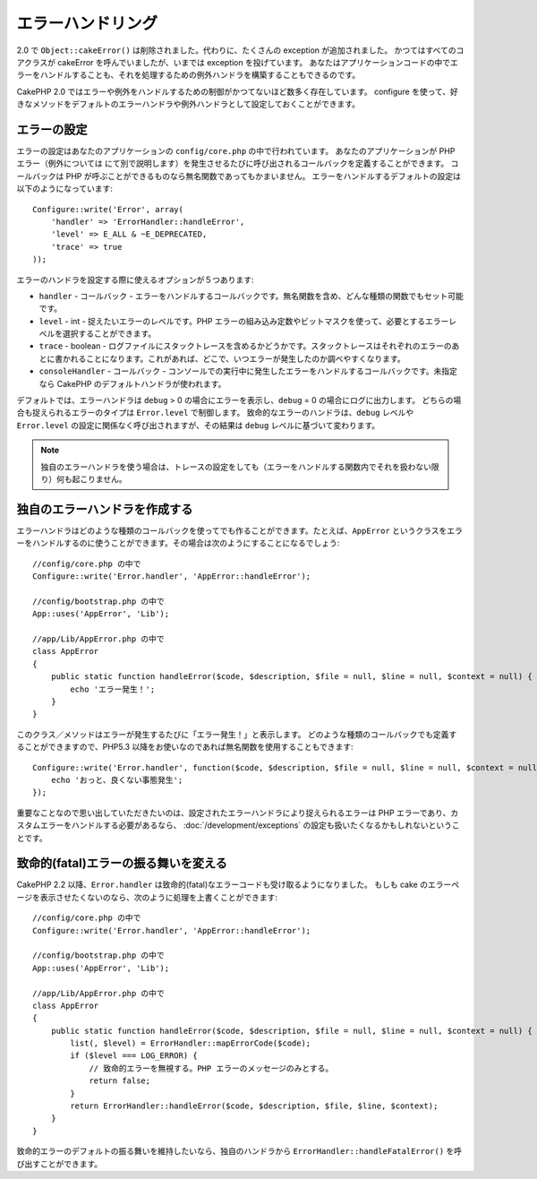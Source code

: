 エラーハンドリング
##################

..
  Error Handling

2.0 で ``Object::cakeError()`` は削除されました。代わりに、たくさんの exception が追加されました。
かつてはすべてのコアクラスが cakeError を呼んでいましたが、いまでは exception を投げています。
あなたはアプリケーションコードの中でエラーをハンドルすることも、それを処理するための例外ハンドラを構築することもできるのです。

..
  For 2.0 ``Object::cakeError()`` has been removed. Instead it has been replaced with
  a number of exceptions.  All of the core classes that previously called cakeError
  are now throwing exceptions.  This lets you either choose to handle the errors
  in your application code, or let the built in exception handling deal with them.

CakePHP 2.0 ではエラーや例外をハンドルするための制御がかつてないほど数多く存在しています。
configure を使って、好きなメソッドをデフォルトのエラーハンドラや例外ハンドラとして設定しておくことができます。

..
  There is more control than ever for error and exception handling in CakePHP 2.0.
  You can configure which methods you want to set as the default error handler,
  and exception handler using configure.

エラーの設定
============

..
  Error configuration

エラーの設定はあなたのアプリケーションの ``config/core.php`` の中で行われています。
あなたのアプリケーションが PHP エラー（例外については  にて別で説明します）を発生させるたびに呼び出されるコールバックを定義することができます。
コールバックは PHP が呼ぶことができるものなら無名関数であってもかまいません。
エラーをハンドルするデフォルトの設定は以下のようになっています::

    Configure::write('Error', array(
        'handler' => 'ErrorHandler::handleError',
        'level' => E_ALL & ~E_DEPRECATED,
        'trace' => true
    ));

..
  Error configuration is done inside your application's ``config/core.php``
  file.  You can define a callback to be fired each time your application triggers
  any PHP error - exceptions are handled :doc:`/development/exceptions` separately.
  The callback can be any PHP callable, including an anonymous function.  The
  default error handling configuration looks like::

エラーのハンドラを設定する際に使えるオプションが５つあります:

* ``handler`` - コールバック - エラーをハンドルするコールバックです。無名関数を含め、どんな種類の関数でもセット可能です。
* ``level`` - int - 捉えたいエラーのレベルです。PHP エラーの組み込み定数やビットマスクを使って、必要とするエラーレベルを選択することができます。
* ``trace`` - boolean - ログファイルにスタックトレースを含めるかどうかです。スタックトレースはそれぞれのエラーのあとに書かれることになります。これがあれば、どこで、いつエラーが発生したのか調べやすくなります。
* ``consoleHandler`` - コールバック - コンソールでの実行中に発生したエラーをハンドルするコールバックです。未指定なら CakePHP のデフォルトハンドラが使われます。

..
  You have 5 built-in options when configuring error handlers:
  * ``handler`` - callback - The callback to handle errors. You can set this to any
    callable type, including anonymous functions.
  * ``level`` - int - The level of errors you are interested in capturing. Use the
    built-in php error constants, and bitmasks to select the level of error you
    are interested in.
  * ``trace`` - boolean - Include stack traces for errors in log files.  Stack traces
    will be included in the log after each error.  This is helpful for finding
    where/when errors are being raised.
  * ``consoleHandler`` - callback - The callback used to handle errors when
    running in the console.  If undefined, CakePHP's default handlers will be
    used.

デフォルトでは、エラーハンドラは ``debug`` > 0 の場合にエラーを表示し、``debug`` = 0 の場合にログに出力します。
どちらの場合も捉えられるエラーのタイプは ``Error.level`` で制御します。
致命的なエラーのハンドラは、``debug`` レベルや ``Error.level`` の設定に関係なく呼び出されますが、その結果は ``debug`` レベルに基づいて変わります。

..
  ErrorHandler by default, displays errors when ``debug`` > 0, and logs errors when
  debug = 0.  The type of errors captured in both cases is controlled by ``Error.level``.
  The fatal error handler will be called independent of ``debug`` level or ``Error.level``
  configuration, but the result will be different based on ``debug`` level.

.. note::

    独自のエラーハンドラを使う場合は、トレースの設定をしても（エラーをハンドルする関数内でそれを扱わない限り）何も起こりません。

..
    If you use a custom error handler, the trace setting will have no effect,
    unless you refer to it in your error handling function.

.. versionadded:: 2.2
    ``Error.consoleHandler`` オプションは 2.2 で追加されました。

..
    The ``Error.consoleHandler`` option was added in 2.2.

.. versionchanged:: 2.2
    ``Error.handler`` と ``Error.consoleHandler`` は fatal なエラーコードも受け取ることになります。デフォルトの振る舞いは（``debug`` が無効なら） internal server error のページを表示するか、もしくは、（``debug`` が有効なら）エラーメッセージ、ファイル名、行番号を伴ったページを表示するというものです。

..
    The ``Error.handler`` and ``Error.consoleHandler`` will receive the fatal error
    codes as well. The default behavior is show a page to internal server error
    (``debug`` disabled) or a page with the message, file and line (``debug`` enabled).


独自のエラーハンドラを作成する
==============================

..
  Creating your own error handler

エラーハンドラはどのような種類のコールバックを使ってでも作ることができます。たとえば、``AppError`` というクラスをエラーをハンドルするのに使うことができます。その場合は次のようにすることになるでしょう::

    //config/core.php の中で
    Configure::write('Error.handler', 'AppError::handleError');

    //config/bootstrap.php の中で
    App::uses('AppError', 'Lib');

    //app/Lib/AppError.php の中で
    class AppError
    {
        public static function handleError($code, $description, $file = null, $line = null, $context = null) {
            echo 'エラー発生！';
        }
    }

..
  You can create an error handler out of any callback type.  For example you could
  use a class called ``AppError`` to handle your errors.  The following would
  need to be done::

このクラス／メソッドはエラーが発生するたびに「エラー発生！」と表示します。
どのような種類のコールバックでも定義することができますので、PHP5.3 以降をお使いなのであれば無名関数を使用することもできます::

    Configure::write('Error.handler', function($code, $description, $file = null, $line = null, $context = null) {
        echo 'おっと、良くない事態発生';
    });

..
  This class/method will print out 'There has been an error!' each time an error
  occurs.  Since you can define an error handler as any callback type, you could
  use an anonymous function if you are using PHP5.3 or greater.::

重要なことなので思い出していただきたいのは、設定されたエラーハンドラにより捉えられるエラーは PHP エラーであり、カスタムエラーをハンドルする必要があるなら、 :doc:`/development/exceptions` の設定も扱いたくなるかもしれないということです。

..
  It is important to remember that errors captured by the configured error handler will be php
  errors, and that if you need custom error handling, you probably also want to configure
  :doc:`/development/exceptions` handling as well.


致命的(fatal)エラーの振る舞いを変える
=====================================

..
  Changing fatal error behavior

CakePHP 2.2 以降、``Error.handler`` は致命的(fatal)なエラーコードも受け取るようになりました。
もしも cake のエラーページを表示させたくないのなら、次のように処理を上書くことができます::

    //config/core.php の中で
    Configure::write('Error.handler', 'AppError::handleError');

    //config/bootstrap.php の中で
    App::uses('AppError', 'Lib');

    //app/Lib/AppError.php の中で
    class AppError
    {
        public static function handleError($code, $description, $file = null, $line = null, $context = null) {
            list(, $level) = ErrorHandler::mapErrorCode($code);
            if ($level === LOG_ERROR) {
                // 致命的エラーを無視する。PHP エラーのメッセージのみとする。
                return false;
            }
            return ErrorHandler::handleError($code, $description, $file, $line, $context);
        }
    }

..
  Since CakePHP 2.2 the ``Error.handler`` will receive the fatal error codes as well.
  If you do not want to show the cake error page, you can override it like::

致命的エラーのデフォルトの振る舞いを維持したいなら、独自のハンドラから ``ErrorHandler::handleFatalError()`` を呼び出すことができます。

..
  If you want to keep the default fatal error behavior, you can call ``ErrorHandler::handleFatalError()``
  from your custom handler.

.. meta::
    :title lang=ja: Error Handling
    :keywords lang=ja: stack traces,error constants,error array,default displays,anonymous functions,error handlers,default error,error level,exception handler,php error,error handler,write error,core classes,exception handling,configuration error,application code,callback,custom error,exceptions,bitmasks,fatal error
